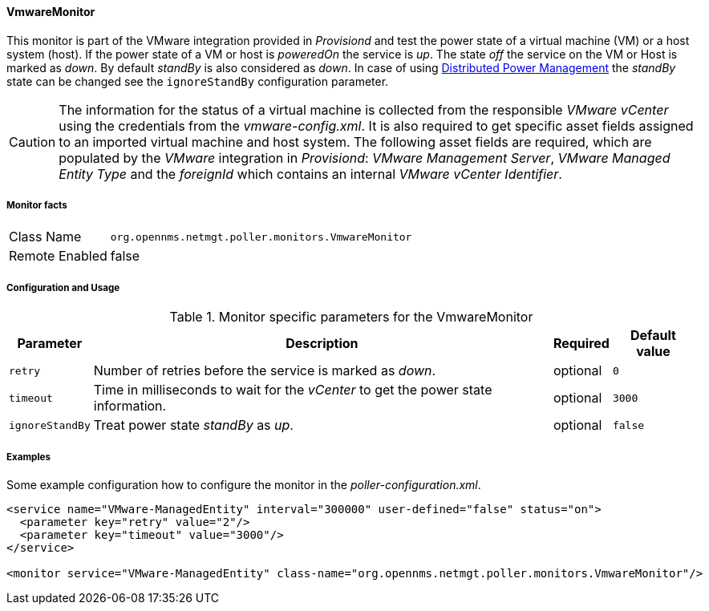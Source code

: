 
==== VmwareMonitor

This monitor is part of the VMware integration provided in _Provisiond_ and test the power state of a virtual machine (VM) or a host system (host).
If the power state of a VM or host is _poweredOn_ the service is _up_.
The state _off_ the service on the VM or Host is marked as _down_.
By default _standBy_ is also considered as _down_.
In case of using link:http://www.vmware.com/files/pdf/Distributed-Power-Management-vSphere.pdf[Distributed Power Management] the _standBy_ state can be changed see the `ignoreStandBy` configuration parameter.

CAUTION: The information for the status of a virtual machine is collected from the responsible _VMware vCenter_ using the credentials from the _vmware-config.xml_.
         It is also required to get specific asset fields assigned to an imported virtual machine and host system.
         The following asset fields are required, which are populated by the _VMware_ integration in _Provisiond_: _VMware Management Server_, _VMware Managed Entity Type_ and the _foreignId_ which contains an internal _VMware vCenter Identifier_.

===== Monitor facts

[options="autowidth"]
|===
| Class Name     | `org.opennms.netmgt.poller.monitors.VmwareMonitor`
| Remote Enabled | false
|===

===== Configuration and Usage

.Monitor specific parameters for the VmwareMonitor
[options="header, autowidth"]
|===
| Parameter       | Description                                                                        | Required | Default value
| `retry`         | Number of retries before the service is marked as _down_.                          | optional | `0`
| `timeout`       | Time in milliseconds to wait for the _vCenter_ to get the power state information. | optional | `3000`
| `ignoreStandBy` | Treat power state _standBy_ as _up_.                                               | optional | `false` 
|===

===== Examples
Some example configuration how to configure the monitor in the _poller-configuration.xml_.

[source, xml]
----
<service name="VMware-ManagedEntity" interval="300000" user-defined="false" status="on">
  <parameter key="retry" value="2"/>
  <parameter key="timeout" value="3000"/>
</service>

<monitor service="VMware-ManagedEntity" class-name="org.opennms.netmgt.poller.monitors.VmwareMonitor"/>
----
